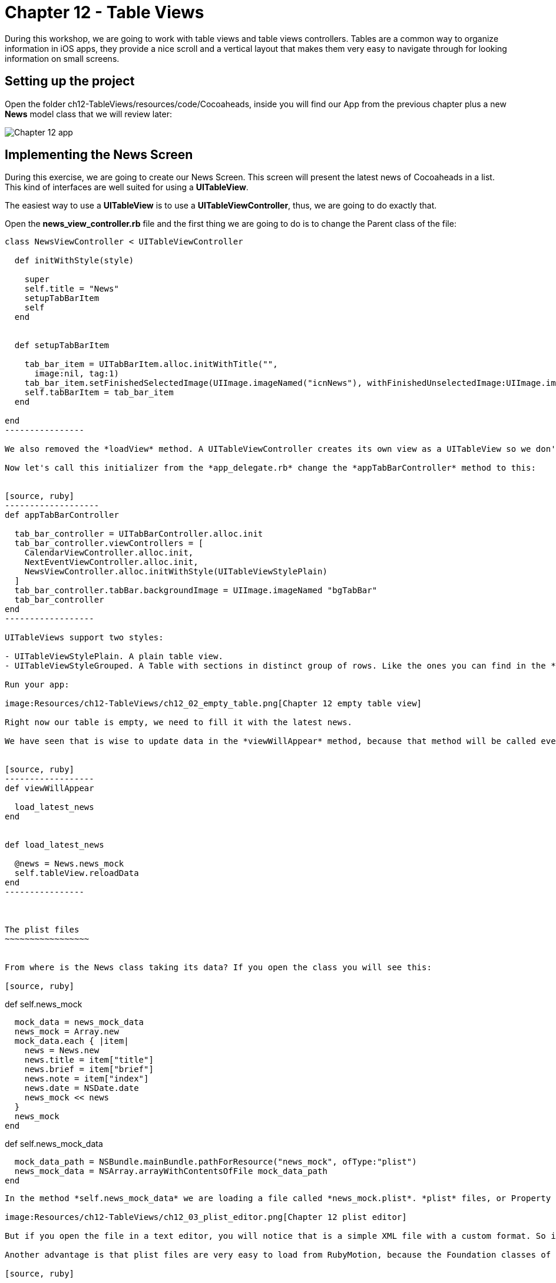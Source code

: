 Chapter 12 - Table Views
========================

During this workshop, we are going to work with table views and table views controllers. Tables are a common way to organize information in iOS apps, they provide a nice scroll and a vertical layout that makes them very easy to navigate through for looking information on small screens.

Setting up the project
----------------------
Open the folder ch12-TableViews/resources/code/Cocoaheads, inside you will find our App from the previous chapter plus a new *News* model class that we will review later:

image:Resources/ch12-TableViews/ch12_01_app.png[Chapter 12 app]


Implementing the News Screen
---------------------------

During this exercise, we are going to create our News Screen. This screen will present the latest news of Cocoaheads in a list. This kind of interfaces are well suited for using a *UITableView*.

The easiest way to use a *UITableView* is to use a *UITableViewController*, thus, we are going to do exactly that.

Open the *news_view_controller.rb* file and the first thing we are going to do is to change the Parent class of the file:


[source, ruby]
-----------------
class NewsViewController < UITableViewController

  def initWithStyle(style)

    super    
    self.title = "News"
    setupTabBarItem
    self
  end  

  
  def setupTabBarItem
  
    tab_bar_item = UITabBarItem.alloc.initWithTitle("", 
      image:nil, tag:1)
    tab_bar_item.setFinishedSelectedImage(UIImage.imageNamed("icnNews"), withFinishedUnselectedImage:UIImage.imageNamed("icnNews"))
    self.tabBarItem = tab_bar_item
  end

end
----------------

We also removed the *loadView* method. A UITableViewController creates its own view as a UITableView so we don't need to create it anymore. Finally, we change our code to use the initializer named *initWithStyle:* This is the initializer method used to create instances of UITableViewController.

Now let's call this initializer from the *app_delegate.rb* change the *appTabBarController* method to this:


[source, ruby]
-------------------
def appTabBarController

  tab_bar_controller = UITabBarController.alloc.init
  tab_bar_controller.viewControllers = [
    CalendarViewController.alloc.init,
    NextEventViewController.alloc.init,
    NewsViewController.alloc.initWithStyle(UITableViewStylePlain)
  ]
  tab_bar_controller.tabBar.backgroundImage = UIImage.imageNamed "bgTabBar"
  tab_bar_controller
end  
------------------

UITableViews support two styles:

- UITableViewStylePlain. A plain table view.
- UITableViewStyleGrouped. A Table with sections in distinct group of rows. Like the ones you can find in the *Settings* app of an iPhone.

Run your app:

image:Resources/ch12-TableViews/ch12_02_empty_table.png[Chapter 12 empty table view]

Right now our table is empty, we need to fill it with the latest news.

We have seen that is wise to update data in the *viewWillAppear* method, because that method will be called every time the view is shown. Thus, the user will see the updated news. We have implemented a model class named *News* with a class method called "news_mock". With these in mind we can implement our method to retrieve the news in out *NewsViewController* as:


[source, ruby]
------------------
def viewWillAppear

  load_latest_news    
end


def load_latest_news

  @news = News.news_mock
  self.tableView.reloadData
end  
----------------  



The plist files
~~~~~~~~~~~~~~~~~


From where is the News class taking its data? If you open the class you will see this:

[source, ruby]
-----------------
def self.news_mock

  mock_data = news_mock_data
  news_mock = Array.new
  mock_data.each { |item|      
    news = News.new
    news.title = item["title"] 
    news.brief = item["brief"] 
    news.note = item["index"]
    news.date = NSDate.date
    news_mock << news
  }
  news_mock
end

def self.news_mock_data

  mock_data_path = NSBundle.mainBundle.pathForResource("news_mock", ofType:"plist")
  news_mock_data = NSArray.arrayWithContentsOfFile mock_data_path
end
-----------------

In the method *self.news_mock_data* we are loading a file called *news_mock.plist*. *plist* files, or Property list files, are are files that store serialized objects. Objective-C supports these files natively. Locate in the resources folder the news_mock.plist file, if you double click it to open it, you will see that the file is opened in Xcode. Xcode provides a UI to edit this kind of files:

image:Resources/ch12-TableViews/ch12_03_plist_editor.png[Chapter 12 plist editor]

But if you open the file in a text editor, you will notice that is a simple XML file with a custom format. So it's very easy to create this kind of files and to store constants into them.

Another advantage is that plist files are very easy to load from RubyMotion, because the Foundation classes of Objective-C support them. In this case we can load it to an Array with a single line:

[source, ruby]
-----------------
NSArray.arrayWithContentsOfFile mock_data_path
----------------

This is useful in tests. We can add or delete items to our table by just modifying that file.


Implementing a Table View DataSource
~~~~~~~~~~~~~~~~~~~~~~~~~~~~~~~~~~~~
How do we pass data to our empty table view? As we have seen in the course, by implementing the methods of the protocol *UITableViewDataSource*. The first step is to tell how many rows should be in the Table View. Add this method in the *NewsViewController*

[source, ruby]
---------------------
def tableView(tableView, numberOfRowsInSection:section)

    @news.length
end
--------------------

The content of the rows of a UITableView are called cells and should be subclasses of *UITableViewCell*. So what basically occurs is that the UITableView ask to its DataSource (our NewsViewController) how many rows we want in the table using the *tableView:numberOfRowsInSection:* method. Once we answer that question, starts to ask us for the cell for each one of the rows using this method:


[source, ruby]
--------------------
NEWS_CELL_REUSE_ID = "NewsCellId"

def tableView(tableView, cellForRowAtIndexPath:indexPath)

  cell = tableView.dequeueReusableCellWithIdentifier(NEWS_CELL_REUSE_ID) || UITableViewCell.alloc.initWithStyle(UITableViewCellStyleSubtitle, reuseIdentifier: NEWS_CELL_REUSE_ID)
  news_item = @news[ indexPath.row ]  
  cell.textLabel.text = news_item.title
  cell.detailTextLabel.text = news_item.brief
  cell
end
-------------------  


This method is called for each one of the rows in a Table View. Inside you should build your UITableViewCell and return it. There is a catch, the Table View can reuse the same instance to improve the performance of the table. Remember that this component is used to show many rows, literally you can show thousands of them. That is the reason why we are first trying to retrieve a cached cell:

[source, ruby]
-------------------
tableView.dequeueReusableCellWithIdentifier(NEWS_CELL_REUSE_ID)
------------------

Only if the table view can not find a cached cell with that identifier, we build it:

[source, ruby]
-------------------
UITableViewCell.alloc.initWithStyle(UITableViewCellStyleSubtitle, reuseIdentifier: NEWS_CELL_REUSE_ID)
-----------------

After that, we simple set the textLabel and the detailLabel of the cell with the title and the brief of the news item:


[source, ruby]
-------------------
news_item = @news[ indexPath.row ]  
cell.textLabel.text = news_item.title
cell.detailTextLabel.text = news_item.brief
------------------

Run your example and you should see the list of news item:


image:Resources/ch12-TableViews/ch12_04_news_in_table.png[Chapter 12 news in table]


Implementing a Table View Delegate
~~~~~~~~~~~~~~~~~~~~~~~~~~~~~~~~~

The DataSource tells a UITableView which data to display, but a UITableView is more powerful than a simple List. The UITableViewDelegate protocol defines some other methods that you can implement to manage more functionality of the Table View.

We are going to start by handle taps on the rows:


[source, ruby]
----------------------
def tableView(tableView, didSelectRowAtIndexPath:indexPath)
  
  p "row #{indexPath.row} selected"
end
----------------------  

Run the app and tap on a row, you will see the message appearing on the console. 

Our next step is to add a header to our table. Remember that we have been using a header image in our other views. To do that implement this method:


[source, ruby]
---------------------
def tableView(tableView, viewForHeaderInSection:section)

  header_view = UIImageView.alloc.initWithImage(UIImage.imageNamed("bgTitleBar"))
  header_view.frame = [[0,0], [320, 44]]    
  header_view.setUserInteractionEnabled(true)
  header_view
end  
--------------------

Using this *tableView:viewForHeaderInSection:* method, you can add any view as header. In this case we are adding an UIImageView with our header image, we are also setting the *userInteractionEnabled* to true because we will need that to add some buttons to that header later.

To add a header is not enough we need to change the height of the header using this other method:


[source, ruby]
--------------------
def tableView(tableView, heightForHeaderInSection:section)

  64.0
end   
-------------------

Run your app, you should see the header:


image:Resources/ch12-TableViews/ch12_05_header.png[Chapter 12 header]



Adding and removing rows
~~~~~~~~~~~~~~~~~~~~~~~

One interesting thing about Table Views, is that you can program a lot of interactions with them. It even have animation support to provide a smoother interaction with the user. In this case we are going to implement the logic to delete selected rows and to add new rows.

The first step is to add two buttons to our header:


[source, ruby]
---------------------
def deleteButton
  delete_button = UIButton.buttonWithType(UIButtonTypeCustom)
  delete_button.setTitle("Delete", forState:UIControlStateNormal)
  delete_button.frame = [[10, 12], [56, 41]]
  delete_button.setBackgroundImage(UIImage.imageNamed("btnBarRed"), forState:UIControlStateNormal)
  delete_button.addTarget(self, 
    action:"delete_selected_cell", 
    forControlEvents:UIControlEventTouchUpInside)
  delete_button
end    


def addButton
  add_button = UIButton.buttonWithType(UIButtonTypeCustom)
  add_button.setTitle("Add", forState:UIControlStateNormal)
  add_button.frame = [[250, 12], [56, 41]]
  add_button.setBackgroundImage(UIImage.imageNamed("btnBarRed"), forState:UIControlStateNormal)
  add_button.addTarget(self, 
    action:"add_cell", 
    forControlEvents:UIControlEventTouchUpInside)
  add_button
end    


def delete_selected_cell
  
end


def add_cell
  
end
-------------------  

With this code we are creating our Delete and our Add buttons. Now lets add them to our header:


[source, ruby]
----------------------------
def tableView(tableView, viewForHeaderInSection:section)

  header_view = UIImageView.alloc.initWithImage(UIImage.imageNamed("bgTitleBar"))
  header_view.frame = [[0,0], [320, 44]]    
  header_view.setUserInteractionEnabled(true)
  header_view.addSubview(deleteButton)
  header_view.addSubview(addButton)
  header_view
end  
---------------------------

Run your example and you should see the buttons:


image:Resources/ch12-TableViews/ch12_05_buttons_header.png[Chapter 12 buttons header]


Now let's implement the delete functionality:


[source, ruby]
-------------------------
def delete_selected_cell 
  
  selected_cell_index_path = self.tableView.indexPathForSelectedRow 
   
  if selected_cell_index_path

    news_item = @news[selected_cell_index_path.row]
    @news.delete(news_item)    
    self.tableView.deleteRowsAtIndexPaths([selected_cell_index_path], 
      withRowAnimation:UITableViewRowAnimationMiddle)
  end

end
------------------------

First, we are retrieving the indexPath of the current selected cell. If there is actually a selected cell, we are removing the associated news_item from the array. You should be very careful doing this, when you remove cell from a Table View, the Table will ask again for the *tableView:numberOfRowsInSection:* method and it should reflect that are less number of rows than before the deletion.

Then we are deleting the cell with *deleteRowsAtIndexPaths:withRowAnimation*. This is to have a smoother effect. After we remove the element from the *@news* array we could simple refresh the Table View with 

[source, ruby]
------------------------
@tableView.reloadData
------------------------

And see the row gone, but we wouldn't have a nice animation. We are defining the animation to use with the constant *UITableViewRowAnimationMiddle* You can check the UITableView documentation to view more animations that you can use.

Now run your app, select a cell and tap the *Delete* button to watch it disappear.

Finally, let's implement the add functionality:


[source, ruby]
------------------------
def add_cell   

  random_item = News.self.news_mock[(0..5).to_a.sample]    
  index_path = NSIndexPath.indexPathForRow(@news.length, inSection:0)
  @news << random_item
  self.tableView.insertRowsAtIndexPaths([index_path], 
    withRowAnimation:UITableViewRowAnimationRight)
end  
-----------------------

First we are retrieving a random news item from the original list. Then we are creating a NSIndexPath with the correct row of the new cell (we are adding it at the end of the table). We need to add the news item to our @news array. Remember that is importat to keep the consistency of our DataSource, the Table View will ask it again for the number of rows and for the cell.

Finally, we insert the row with an animation. 

Run your app and tap the *Add* button, you should see rows added with an animation to the bottom of the table:


image:Resources/ch12-TableViews/ch12_06_add_row.png[Chapter 12 add row]
